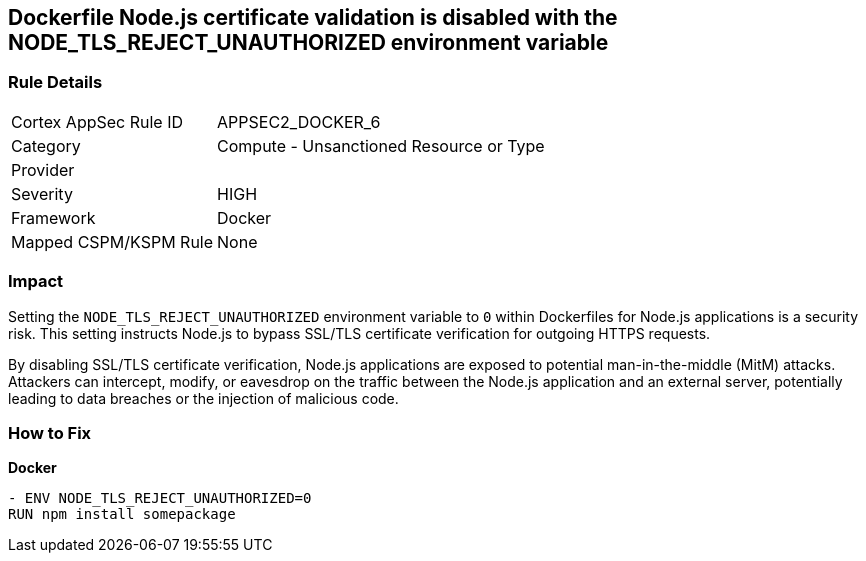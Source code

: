 == Dockerfile Node.js certificate validation is disabled with the NODE_TLS_REJECT_UNAUTHORIZED environment variable

=== Rule Details

[cols="1,2"]
|===
|Cortex AppSec Rule ID |APPSEC2_DOCKER_6
|Category |Compute - Unsanctioned Resource or Type
|Provider |
|Severity |HIGH
|Framework |Docker
|Mapped CSPM/KSPM Rule |None
|===


=== Impact
Setting the `NODE_TLS_REJECT_UNAUTHORIZED` environment variable to `0` within Dockerfiles for Node.js applications is a security risk. This setting instructs Node.js to bypass SSL/TLS certificate verification for outgoing HTTPS requests.

By disabling SSL/TLS certificate verification, Node.js applications are exposed to potential man-in-the-middle (MitM) attacks. Attackers can intercept, modify, or eavesdrop on the traffic between the Node.js application and an external server, potentially leading to data breaches or the injection of malicious code.

=== How to Fix

*Docker*

[source,dockerfile]
----
- ENV NODE_TLS_REJECT_UNAUTHORIZED=0
RUN npm install somepackage
----
